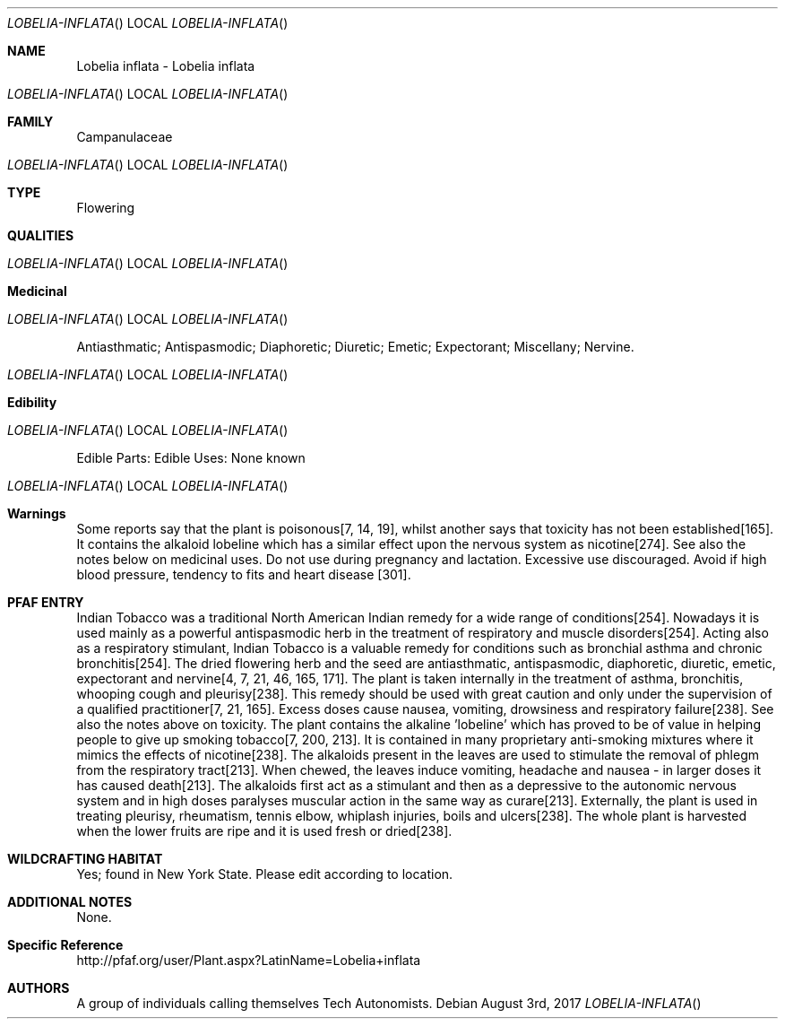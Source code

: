 .Dd August 3rd, 2017    
.Dt LOBELIA-INFLATA 
.Os
.Sh NAME
.Nm Lobelia inflata - Lobelia inflata
.Os
.Sh FAMILY
Campanulaceae
.Os 
.Sh TYPE
Flowering
.Sh QUALITIES
.Os
.Sh Medicinal
.Os
Antiasthmatic; Antispasmodic; Diaphoretic; Diuretic; Emetic; Expectorant; Miscellany; Nervine.
.Os
.Sh Edibility
.Os
Edible Parts: 
Edible Uses: None known
.Os
.Sh Warnings
Some reports say that the plant is poisonous[7, 14, 19], whilst another says that toxicity has not been established[165]. It contains the alkaloid lobeline which has a similar effect upon the nervous system as nicotine[274]. See also the notes below on medicinal uses. Do not use during pregnancy and lactation. Excessive use discouraged. Avoid if high blood pressure, tendency to fits and heart disease [301].
.Sh PFAF ENTRY
Indian Tobacco was a traditional North American Indian remedy for a wide range of conditions[254]. Nowadays it is used mainly as a powerful antispasmodic herb in the treatment of respiratory and muscle disorders[254]. Acting also as a respiratory stimulant, Indian Tobacco is a valuable remedy for conditions such as bronchial asthma and chronic bronchitis[254]. The dried flowering herb and the seed are antiasthmatic, antispasmodic, diaphoretic, diuretic, emetic, expectorant and nervine[4, 7, 21, 46, 165, 171]. The plant is taken internally in the treatment of asthma, bronchitis, whooping cough and pleurisy[238]. This remedy should be used with great caution and only under the supervision of a qualified practitioner[7, 21, 165]. Excess doses cause nausea, vomiting, drowsiness and respiratory failure[238]. See also the notes above on toxicity. The plant contains the alkaline 'lobeline' which has proved to be of value in helping people to give up smoking tobacco[7, 200, 213]. It is contained in many proprietary anti-smoking mixtures where it mimics the effects of nicotine[238]. The alkaloids present in the leaves are used to stimulate the removal of phlegm from the respiratory tract[213]. When chewed, the leaves induce vomiting, headache and nausea - in larger doses it has caused death[213]. The alkaloids first act as a stimulant and then as a depressive to the autonomic nervous system and in high doses paralyses muscular action in the same way as curare[213]. Externally, the plant is used in treating pleurisy, rheumatism, tennis elbow, whiplash injuries, boils and ulcers[238]. The whole plant is harvested when the lower fruits are ripe and it is used fresh or dried[238].
.Sh WILDCRAFTING HABITAT
Yes; found in New York State. Please edit according to location.
.Sh ADDITIONAL NOTES
None.
.Sh Specific Reference
http://pfaf.org/user/Plant.aspx?LatinName=Lobelia+inflata
.Sh AUTHORS
A group of individuals calling themselves Tech Autonomists.
